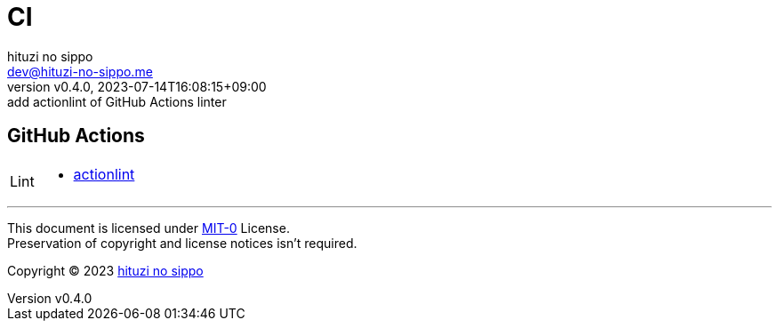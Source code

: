 = CI
:author: hituzi no sippo
:email: dev@hituzi-no-sippo.me
:revnumber: v0.4.0
:revdate: 2023-07-14T16:08:15+09:00
:revremark: add actionlint of GitHub Actions linter
:copyright: Copyright (C) 2023 {author}

// tag::body[]

// tag::main[]

:github_url: https://github.com
== GitHub Actions

:actionlint_link: link:{github_url}/rhysd/actionlint[actionlint^]
[horizontal]
Lint::
  * {actionlint_link}

// end::main[]

// end::body[]

'''

This document is licensed under link:https://choosealicense.com/licenses/mit-0/[
MIT-0^] License. +
Preservation of copyright and license notices isn't required.

:author_link: link:https://github.com/hituzi-no-sippo[{author}^]
Copyright (C) 2023 {author_link}
